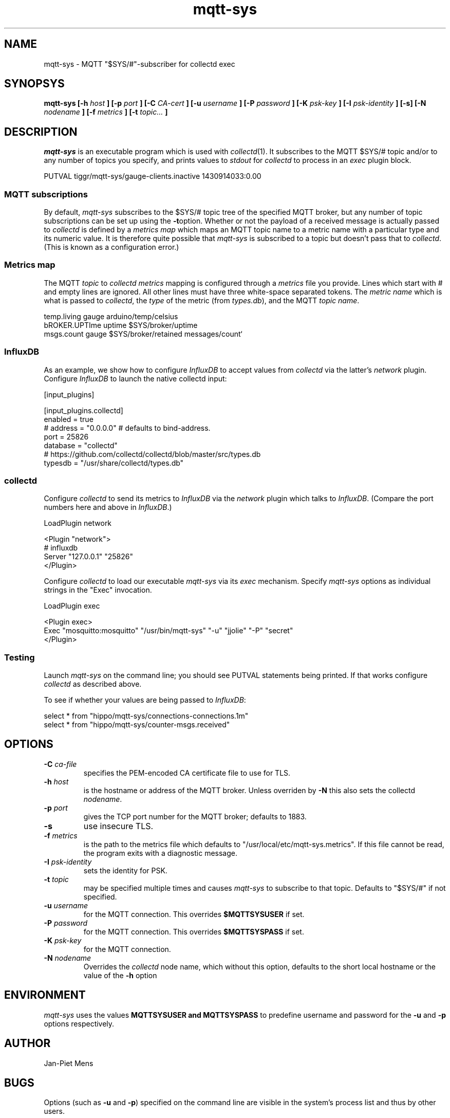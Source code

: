 .\" mqtt-sys.1:
.\"
.\" This file is a part of the mqtt-sys package by Jan-Piet Mens
.\"
.TH mqtt-sys 1 "May 2015"
.SH NAME
mqtt-sys \- MQTT "$SYS/#"-subscriber for collectd exec
.SH SYNOPSYS
.B mqtt-sys [-h
.I host
.B ]
.B [-p
.I port
.B ] [-C
.I CA-cert
.B ] [-u
.I username
.B ] [-P
.I password
.B ] [-K
.I psk-key
.B ] [-I
.I psk-identity
.B ] [-s] [-N
.I nodename
.B ] [-f
.I metrics
.B ] [-t
.I topic...
.B ]

.SH DESCRIPTION

.I mqtt-sys
is an executable program which is used with
.IR collectd (1).
It subscribes to the MQTT $SYS/# topic and/or to any number of topics
you specify, and prints values to
.I stdout
for
.I collectd
to process in an
.I exec
plugin block.
.PP
.nf
PUTVAL tiggr/mqtt-sys/gauge-clients.inactive 1430914033:0.00
\...
.fi

.SS "MQTT subscriptions"

By default,
.I mqtt-sys
subscribes to the $SYS/# topic tree of the specified MQTT broker, but any number of topic subscriptions can be set up using the
.BR -t option.
Whether or not the payload of a received message is actually passed to
.I collectd
is defined by a
.I metrics map
which maps an MQTT topic name to a metric name with a particular type and its numeric value.
It is therefore quite possible that
.I mqtt-sys
is subscribed to a topic but doesn't pass that to
.IR collectd .
(This is known as a configuration error.)

.SS "Metrics map"

The MQTT 
.I topic
to 
.I collectd metrics
mapping is configured through a 
.I metrics
file you provide. Lines which start with # and empty lines are ignored.
All other lines must have three white-space separated tokens. 
The
.I metric name
which is what is passed to
.IR collectd ,
the
.I type
of the metric (from 
.IR types.db ),
and the MQTT
.IR "topic name" .
.PP
.nf
temp.living        gauge   arduino/temp/celsius
bROKER.UPTIme      uptime  $SYS/broker/uptime
msgs.count         gauge   $SYS/broker/retained messages/count`
.fi
.PP

.SS InfluxDB

As an example, we show how to configure 
.I InfluxDB
to accept values from 
.I collectd
via the latter's 
.I network
plugin.  Configure 
.I InfluxDB
to launch the native collectd input:

.nf
[input_plugins]

  [input_plugins.collectd]
  enabled = true
  # address = "0.0.0.0" # defaults to bind-address.
  port = 25826
  database = "collectd"
  # https://github.com/collectd/collectd/blob/master/src/types.db
  typesdb = "/usr/share/collectd/types.db"
.fi

.SS collectd

Configure 
.I collectd
to send its metrics to 
.I InfluxDB
via the 
.I network
plugin which talks to
.IR InfluxDB .
(Compare the port numbers here and above in 
.IR InfluxDB .)

.nf
LoadPlugin network

<Plugin "network">
  # influxdb
    Server "127.0.0.1" "25826"
</Plugin>
.fi

Configure 
.I collectd
to load our executable 
.I mqtt-sys
via its 
.I exec
mechanism. Specify
.I mqtt-sys
options as individual strings in the "Exec" invocation.

.nf
LoadPlugin exec

<Plugin exec>
   Exec "mosquitto:mosquitto" "/usr/bin/mqtt-sys" "-u" "jjolie" "-P" "secret"
</Plugin>
.fi

.SS Testing

Launch 
.I mqtt-sys
on the command line; you should see PUTVAL statements being printed. If that works
configure
.I collectd
as described above.

To see if whether your values are being passed to 
.IR InfluxDB :

.nf
select * from "hippo/mqtt-sys/connections-connections.1m"
select * from "hippo/mqtt-sys/counter-msgs.received"
.fi

.SH OPTIONS

.IP "\fB\-C\fR \fIca-file\fR"
specifies the PEM-encoded CA certificate file to use for TLS.

.IP "\fB\-h \fIhost\fR"
is the hostname or address of the MQTT broker. Unless overriden by
.B -N
this also sets the collectd
.IR nodename .

.IP "\fB\-p \fIport\fR"
gives the TCP port number for the MQTT broker; defaults to 1883.

.IP "\fB\-s\fR"
use insecure TLS.

.IP "\fB\-f \fImetrics\fR"
is the path to the metrics file which defaults to "/usr/local/etc/mqtt-sys.metrics". If 
this file cannot be read, the program exits with a diagnostic
message.

.IP "\fB\-I \fIpsk-identity\fR"
sets the identity for PSK.

.IP "\fB\-t \fItopic\fR"
may be specified multiple times and causes 
.I mqtt-sys
to subscribe to that topic. Defaults to "$SYS/#" if not specified.

.IP "\fB\-u  \fIusername\fR"
for the MQTT connection. This overrides
.B $MQTTSYSUSER
if set.

.IP "\fB\-P  \fIpassword\fR"
for the MQTT connection. This overrides
.B $MQTTSYSPASS
if set.

.IP "\fB\-K  \fIpsk-key\fR"
for the MQTT connection.


.IP "\fB\-N  \fInodename\fR"
Overrides the
.IR collectd
node name, which without this option, defaults to the short local hostname or the value of the
.B -h
option

.SH ENVIRONMENT

.I mqtt-sys
uses the values
.B MQTTSYSUSER and
.B MQTTSYSPASS
to predefine username and password for the
.B -u
and
.B -p
options respectively.

.SH AUTHOR

Jan-Piet Mens

.SH BUGS

Options (such as
.B -u
and
.BR -p )
specified on the command line are visible in the system's process list and thus by other users.

.SH "SEE ALSO"

.IR collectd (1),
.IR mosquitto (8),
.IR uthash (3).

